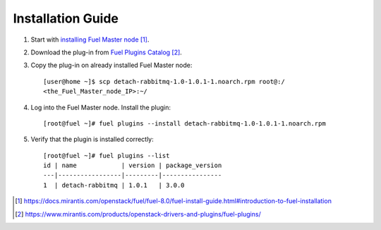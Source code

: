 
.. _installation:

Installation Guide
==================

#. Start with `installing Fuel Master node`_.

#. Download the plug-in from `Fuel Plugins Catalog`_.

#. Copy the plug-in on already installed Fuel Master node::

      [user@home ~]$ scp detach-rabbitmq-1.0-1.0.1-1.noarch.rpm root@:/
      <the_Fuel_Master_node_IP>:~/

#. Log into the Fuel Master node. Install the plugin::

      [root@fuel ~]# fuel plugins --install detach-rabbitmq-1.0-1.0.1-1.noarch.rpm

#. Verify that the plugin is installed correctly::

      [root@fuel ~]# fuel plugins --list
      id | name            | version | package_version
      ---|-----------------|---------|----------------
      1  | detach-rabbitmq | 1.0.1   | 3.0.0


.. target-notes::
.. _installing Fuel Master node: https://docs.mirantis.com/openstack/fuel/fuel-8.0/fuel-install-guide.html#introduction-to-fuel-installation
.. _Fuel Plugins Catalog: https://www.mirantis.com/products/openstack-drivers-and-plugins/fuel-plugins/

